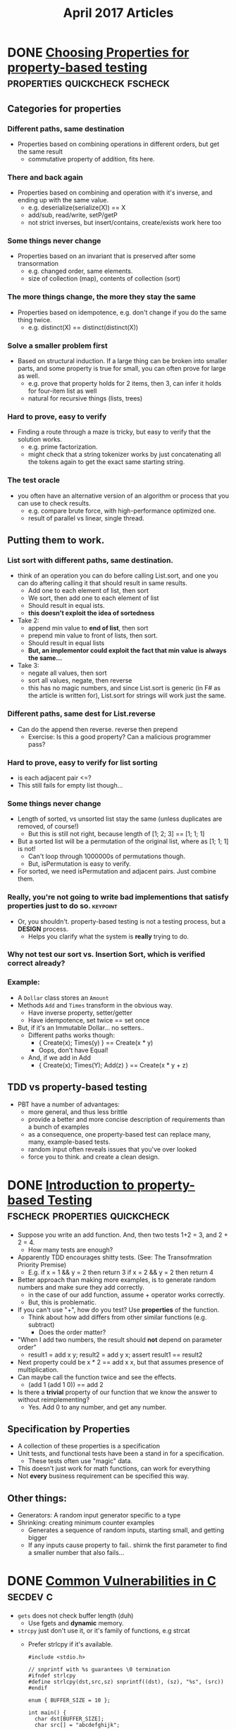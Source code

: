 #+TITLE: April 2017 Articles

* DONE [[https://fsharpforfunandprofit.com/posts/property-based-testing-2/][Choosing Properties for property-based testing]] :properties:quickcheck:fscheck:
  CLOSED: [2017-04-12 Wed 00:13]
** Categories for properties
*** Different paths, same destination
    - Properties based on combining operations in different orders, but get the same result
      - commutative property of addition, fits here.
*** There and back again
    - Properties based on combining and operation with it's inverse, and ending up with the same value.
      - e.g. deserialize(serialize(X)) == X
      - add/sub, read/write, setP/getP
      - not strict inverses, but insert/contains, create/exists work here too
*** Some things never change
    - Properties based on an invariant that is preserved after some transormation
      - e.g. changed order, same elements.
      - size of collection (map), contents of collection (sort)
*** The more things change, the more they stay the same
    - Properties based on idempotence, e.g. don't change if you do the same thing twice.
      - e.g. distinct(X) == distinct(distinct(X))
*** Solve a smaller problem first
    - Based on structural induction. If a large thing can be broken
      into smaller parts, and some property is true for small, you can
      often prove for large as well.
      - e.g. prove that property holds for 2 items, then 3, can infer it holds for four-item list as well
      - natural for recursive things (lists, trees)
*** Hard to prove, easy to verify
    - Finding a route through a maze is tricky, but easy to verify that the solution works.
      - e.g. prime factorization.
      - might check that a string tokenizer works by just
        concatenating all the tokens again to get the exact same
        starting string.
*** The test oracle
    - you often have an alternative version of an algorithm or process
      that you can use to check results.
      - e.g. compare brute force, with high-performance optimized one.
      - result of parallel vs linear, single thread.
** Putting them to work.
*** List sort with different paths, same destination.
    - think of an operation you can do before calling List.sort, and one you can do aftering calling it that should result in same results.
      - Add one to each element of list, then sort
      - We sort, then add one to each element of list
      - Should result in equal ists.
      - *this doesn't exploit the idea of sortedness*
    - Take 2:
      - append min value to *end of list*, then sort
      - prepend min value to front of lists, then sort.
      - Should result in equal lists
      - *But, an implementor could exploit the fact that min value is always the same...*
    - Take 3: 
      - negate all values, then sort
      - sort all values, negate, then reverse
      - this has no magic numbers, and since List.sort is generic (in F# as the article is written for), List.sort for strings will work just the same.
*** Different paths, same dest for List.reverse
    - Can do the append then reverse. reverse then prepend 
      - Exercise: Is this a good property? Can a malicious programmer pass?
*** Hard to prove, easy to verify for list sorting
    - is each adjacent pair <=?
    - This still fails for empty list though... 
*** Some things never change
    - Length of sorted, vs unsorted list stay the same (unless duplicates are removed, of course!)
      - But this is still not right, because length of [1; 2; 3] == [1; 1; 1]
    - But a sorted list will be a permutation of the original list, where as [1; 1; 1] is not!
      - Can't loop through 1000000s of permutations though. 
      - But, isPermutation is easy to verify.
    - For sorted, we need isPermutation and adjacent pairs. Just combine them.
*** Really, you're not going to write bad implementions that satisfy properties just to do so. :keypoint:
    - Or, you shouldn't. property-based testing is not a testing process, but a *DESIGN* process.
      - Helps you clarify what the system is *really* trying to do.
*** Why not test our sort vs. Insertion Sort, which is verified correct already?
*** Example:
    - A =Dollar= class stores an =Amount=
    - Methods =Add= and =Times= transform in the obvious way.
      - Have inverse property, setter/getter
      - Have idempotence, set twice == set once
    - But, if it's an Immutable Dollar... no setters..
      - Different paths works though:
        - { Create(x); Times(y) } == Create(x * y)
        - Oops, don't have Equal! 
      - And, if we add in Add
        - { Create(x); Times(Y); Add(z) } == Create(x * y + z)
** TDD vs property-based testing
   - PBT have a number of advantages:
     - more general, and thus less brittle
     - provide a better and more concise description of requirements than a bunch of examples
     - as a consequence, one property-based test can replace many, many, example-based tests.
     - random input often reveals issues that you've over looked
     - force you to think. and create a clean design.

* DONE [[https://fsharpforfunandprofit.com/posts/property-based-testing/][Introduction to property-based Testing]] :fscheck:properties:quickcheck:
  CLOSED: [2017-04-11 Tue 23:30]
  - Suppose you write an add function. And, then two tests 1+2 = 3, and 2 + 2 = 4.
    - How many tests are enough?
  - Apparently TDD encourages shitty tests. (See: The Transofmration Priority Premise)
    - E.g. if x = 1 && y = 2 then return 3
           if x = 2 && y = 2 then return 4
  - Better approach than making more examples, is to generate random numbers and make sure they add correctly.
    - in the case of our add function, assume + operator works correctly.
    - But, this is problematic. 
  - If you can't use "+", how do you test? Use *properties* of the function.
    - Think about how add differs from other similar functions (e.g. subtract)
      - Does the order matter? 
  - "When I add two numbers, the result should *not* depend on parameter order"
    - result1 = add x y; result2 = add y x; assert result1 == result2
  - Next property could be x * 2 == add x x, but that assumes presence of multiplication.
  - Can maybe call the function twice and see the effects.
    -  (add 1 (add 1 0)) == add 2
  - Is there a *trivial* property of our function that we know the answer to without reimplementing?
    - Yes. Add 0 to any number, and get any number. 
** Specification by Properties
   - A collection of these properties is a specification
   - Unit tests, and functional tests have been a stand in for a specification. 
     - These tests often use "magic" data.
   - This doesn't just work for math functions, can work for everything
   - Not *every* business requirement can be specified this way.
** Other things:
   - Generators: A random input generator specific to a type
   - Shrinking: creating minimum counter examples
     - Generates a sequence of random inputs, starting small, and getting bigger
     - If any inputs cause property to fail.. shirnk the first parameter to find a smaller number that also fails...

* DONE [[https://security.web.cern.ch/security/recommendations/en/codetools/c.shtml][Common Vulnerabilities in C]]                                 :secdev:c:
  CLOSED: [2017-04-10 Mon 00:36]
  - =gets= does not check buffer length (duh)
    - Use fgets and *dynamic* memory. 
  - =strcpy= just don't use it, or it's family of functions, e.g strcat
    - Prefer strlcpy if it's available.
      #+begin_src
      #include <stdio.h>
 
      // snprintf with %s guarantees \0 termination
      #ifndef strlcpy
      #define strlcpy(dst,src,sz) snprintf((dst), (sz), "%s", (src))
      #endif
 
      enum { BUFFER_SIZE = 10 };
 
      int main() {
        char dst[BUFFER_SIZE];
        char src[] = "abcdefghijk";
 
        int buffer_length = strlcpy(dst, src, BUFFER_SIZE);
 
        if (buffer_length >= BUFFER_SIZE) {
           printf external link("String too long: %d (%d expected)\n",
                buffer_length, BUFFER_SIZE-1);
         }
 
         printf external link("String copied: %s\n", dst);
 
        return 0;
      }
      #+end_src
   - Can use =strncpy=, but less convenient as it doesn't do \0 termination.
   - Don't use sprintf. Prefer snprintf
   - For printf family. ALWAYS hardcode the format string.
   - Opening files
     - Symbolic link attack
       - Potential race between checking if file exists, and call to `fopen` 
          #+begin_src
          #include <stdio.h>
          #include <stdlib.h>
          #include <unistd.h>
           
          #define MY_TMP_FILE "/tmp/file.tmp"
           
           
          int main(int argc, char* argv[])
          {
              FILE * f;
              if (!access(MY_TMP_FILE, F_OK)) {
                  printf external link("File exists!\n");
                  return EXIT_FAILURE;
              }
              /* At this point the attacker creates a symlink from /tmp/file.tmp to /etc/passwd */
              tmpFile = fopen(MY_TMP_FILE, "w");
           
              if (tmpFile == NULL) {
                  return EXIT_FAILURE;
              }
           
              fputs("Some text...\n", tmpFile);
           
              fclose(tmpFile);
              /* You successfully overwrote /etc/passwd (at least if you ran this as root) */
           
              return EXIT_SUCCESS;
          }
          #+end_src
        - Mitigation: Avoid race by accessing directly the file, and don't overwrite if it already exists
          #+begin_src
          #include <unistd.h>
          #include <stdio.h>
          #include <fcntl.h>
          #include <stdlib.h>
           
          #define MY_TMP_FILE "/tmp/file.tmp"
           
          enum { FILE_MODE = 0600 };
           
          int main(int argc, char* argv[])
          {
              int fd;
              FILE* f;
           
              /* Remove possible symlinks */
              unlink(MY_TMP_FILE);
              /* Open, but fail if someone raced us and restored the symlink (secure version of fopen(path, "w") */
              fd = open(MY_TMP_FILE, O_WRONLY|O_CREAT|O_EXCL, FILE_MODE);
              if (fd == -1) {
                  perror("Failed to open the file");
                  return EXIT_FAILURE;
              }
              /* Get a FILE*, as they are easier and more efficient than plan file descriptors */
              f = fdopen(fd, "w");
              if (f == NULL) {
                  perror("Failed to associate file descriptor with a stream");
                  return EXIT_FAILURE;
              }
              fprintf(f, "Hello, world\n");
              fclose(f);
              /* fd is already closed by fclose()!!! */
              return EXIT_SUCCESS;
          }
          #+end_src
    
* DONE [[https://charity.wtf/2016/05/31/wtf-is-operations-serverless/][WTF is Operations? #serverless]]                            :operations:
  CLOSED: [2017-04-07 Fri 16:55]
  - What is operations?
    - constellation of org's tech skills, practices, cultural values around
      designing, building, maintaining systems, shipping, and solving problems
      with technology.
    - Ops teams aren't the sole keeper of reliability.
    - "Thinking about operational quality in terms of “a thing some other team is responsible for” is just generally not associated with great outcomes."
  - Core competencies of good ops engineers
    1. Scalability
    2. Resiliency
    3. Availability
    4. Maintainability
    5. Simplicity in complex systems
    6. Instrumentation and visibility
    7. Graceful degradation
  - Ops, historically speaking, attracted greater proportion
  - The BOFH stereotype is dead.  
  - "Some of the most creative cultural and technical changes in the technical landscape are being driven by the teams most identified with operations and developer tooling."
  - "You don’t make operational outcomes magically better by renaming the team “DevOps” or “SRE” or anything else."

* DONE [[http://nchammas.com/writing/how-not-to-die-hard-with-hypothesis][Solving the Water Jug Problem from Die Hard 3 with TLA+ and Hypothesis]] :tla:propertybasedtesting:
  CLOSED: [2017-04-06 Thu 13:34]
  - Problem: Using only a 3 gallon jug and a 5 gallon jug, get me exactly 4 gallons of water.
  - There's a [[https://github.com/tlaplus/Examples/blob/master/specifications/DieHard/DieHard.tla][TLA+ spec]] for this already, but can it be solved with Hypothesis, the Python property based testing lib?
    - The answer is, yes. But, I'm not, and the author isn't sure if TLA+ / Hypothesis are equal in power. My guess is not, but maybe?
  - Exploits RuleBasedStateMachine to create Step Functions
    - and uses invariants that must be satisified
      e.g. small jug is between 0 and 3 gallons, big between 0 and 5
           big != 4.
    - THEN, then the invariant of big != 4 is *invalidated*, e.g. we have exactly 4 gallons, the test fails, and Hypothesis
      tells you the steps! 
    - This is almost exactly the opposite of what TLA+s' model checker does, but works almost exactly the same!

* DONE [[https://artkond.com/2017/03/23/pivoting-guide/][A Red Teamer's guide to pivoting]]                 :security:pentesting:
  CLOSED: [2017-04-03 Mon 23:22]
  - You've found an RCE in a web-app accessible from the internet, and have a shell.
    - SSH port forwarding: 
      ssh username@host -D 1080 # socks server on the local Intranet.
      ssh username@host -L 445:192.168.1.1:445 # 445 opened on attacker's side to 445 in Intranet
    - SSH can tunnel layer 3 traffic via established ssh channels. (need root on both machines)
      (PermitRootLogin yes, PermitTunnel yes)
      - ssh username@server -w any:any # create pair of tun devices
      - tunnels created, but not activated
        - ip addr add 1.1.1.2/32 peer 1.1.1.1 dev tun0 # client side
        - id addrs add 1.1.1.2/32 peer 1.1.1.2 dev tun0 # server side
        - echo 1 > /proc/sys/net/ipv4/ip_forward # enable NAT forwarding
        - iptables -t nat -A POSTROUTING -s 1.1.1.2 -o eth0 -j MASQUERADE
        - route add -net 10.0.0.0/16 gw 1.1.1.1 # default gateway for that network
    - 3proxy (https://github.com/z3APA3A/3proxy/releases)
      - can be used as socks proxy or port forwarder
      - general swiss army knife
    - rpivot: https://github.com/artkond/rpivot
      - traverses NAT connections. reverse socks proxy. works like ssh -D but in opposite direction.
  - On the internal network, limited connectivity
    - ICMP tunneling via [[http://code.gerade.org/hans/][hans]] (need root locally since raw sockets)
      - hans -v -f -s 1.1.1.1 -p P@ssw0rd # server side
      - hans -f -c <server ip> -p P@ssw0rd # client side
    - DNS tunneling
      - WAN traffic might be blocked, but can resolve external names.
      - If you have root, [[http://code.kryo.se/iodine/][iodine]] works almost like hans.
        - iodined -f -c -P P@ssw0rd 1.1.1.1 tunneldomain.com # server
        - iodone -f -P P@ssw0rd tunneldomain.com -r # client
        - Success yields direct visibility at 1.1.1.2.
        - Then, using compression:
          ssh user@1.1.1.2 -C -c blowfish-cbc,arcfour -o CompressionLevel=9 -D 1080
      - [[https://github.com/iagox86/dnscat2][Dnscat2]] doesn't require root.
    - Corporate HTTP proxy as way out.
      - Rpivot, [[http://cntlm.sourceforge.net/][Cntlm]], OpenVpn over HTTP proxy.
  - [[http://pentestmonkey.net/cheat-sheet/shells/reverse-shell-cheat-sheet][Reverse Shell Cheat Sheet]]
  - Upgrade from regular semi-interactive shell:
    =python -c 'import pty; pty.spawn("/bin/bash")'=
  - socat
  - [[https://github.com/creaktive/tsh][Tsh]]: small ssh-like backdoor with full-pty terminal.
* DONE [[https://stripe.com/blog/rate-limiters][Scaling your API with rate limiters]]                          :distsys:
  CLOSED: [2017-04-03 Mon 23:01]
  - Rate limiting can make your API more reliable when:
    - One of your users is responsible for a spike in traffic, but you need to stay up for others
    - Misbehaving scripts accidentially sending you lots of request
    - User sending lower priority stuff.
      (This implies that you have some sort of prioritization of requests)
    - Something wrong internally.
  - Stripe implements a few strategies to keep the API available for everyone
  - Not an option if spacing out requests isn't an option.
  - During incidents, shed load by dropping low priority requests.
  - 4 types used in production
    - Request rate limiter (e.g. N requests per second) -- Stripe has the ability to burst a bit.
    - Concurrent reuqests limiter (e.g. 20 requests at the same time). Helps with resource intensive requests
    - Fleet usage load shedder
      - Divide up traffic into critical (e.g. charges) and non-critical (list charges).
      - Reserve fraction of requests for charges
    - Worker utilization load shedding
      - Divide into Critical, POSTs, GETs, Test mode traffic
        - track workers: busy boxes will shed less critical requests
  - How to deploy?
    - Hook into middleware safely.
      e.g. what happens if redis goes down, or bugs?
    - Show good exceptions to your users 429 (Too Many Requests), 503 (Service Unavailable)
    - Control rods
    - Dark launch to simulate what would actually happen.

*** Further thoughts
    - Dark launches are helpful, but can't tell you exactly, since the potentially blocked traffic is still happening. This is similar to our auto scaling problem.
      
    

